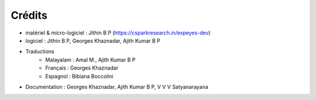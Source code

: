Crédits
=======

+ matériel & micro-logiciel : Jithin B P  (https://csparkresearch.in/expeyes-dev)
+ logiciel  : Jithin B P, Georges Khaznadar, Ajith Kumar B P
+ Traductions
   + Malayalam  : Amal M., Ajith Kumar B P
   + Français   : Georges Khaznadar
   + Espagnol   : Bibiana Boccolini
+ Documentation : Georges Khaznadar, Ajith Kumar B P, V V V Satyanarayana

